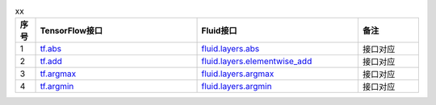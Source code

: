 ..  csv-table:: xx
    :header: "序号", "TensorFlow接口", "Fluid接口", "备注"
    :widths: 1, 8, 8, 3

    "1", "`tf.abs <https://www.tensorflow.org/api_docs/python/tf/abs>`_", "`fluid.layers.abs <http://paddlepaddle.org/documentation/docs/zh/1.3/api_cn/layers_cn.html#abs>`_", "接口对应"
    "2", "`tf.add <https://www.tensorflow.org/api_docs/python/tf/add>`_", "`fluid.layers.elementwise_add <http://paddlepaddle.org/documentation/docs/zh/1.3/api_cn/layers_cn.html#elementwise_add>`_", "接口对应"
    "3", "`tf.argmax <https://www.tensorflow.org/api_docs/python/tf/argmax>`_", "`fluid.layers.argmax <http://paddlepaddle.org/documentation/docs/zh/1.3/api_cn/layers_cn.html#argmax>`_", "接口对应"
    "4", "`tf.argmin <https://www.tensorflow.org/api_docs/python/tf/argmin>`_", "`fluid.layers.argmin <http://paddlepaddle.org/documentation/docs/zh/1.3/api_cn/layers_cn.html#argmin>`_", "接口对应"
